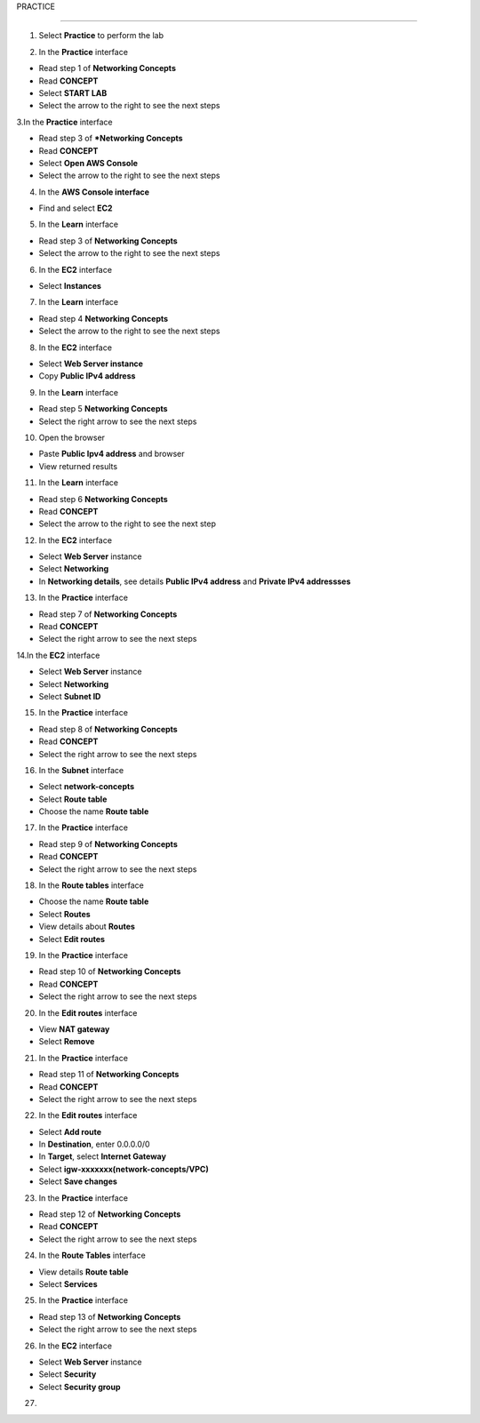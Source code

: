 PRACTICE

================


.. info::

   After watching **Plan**, the player prepares for **Practice**.




1. Select **Practice** to perform the lab


.. image:: pictures/0001a4-practice.png
   :align: center
   :width: 700px


2. In the **Practice** interface


- Read step 1 of **Networking Concepts**

- Read **CONCEPT**

- Select **START LAB**

- Select the arrow to the right to see the next steps


.. image:: pictures/0002a4-practice.png
   :align: center
   :width: 700px


3.In the **Practice** interface


- Read step 3 of ***Networking Concepts**

- Read **CONCEPT**

- Select **Open AWS Console**

- Select the arrow to the right to see the next steps


.. image:: pictures/0003a4-practice.png
   :align: center
   :width: 700px


4. In the **AWS Console interface**


- Find and select **EC2**


.. image:: pictures/0004a4-practice.png
   :align: center
   :width: 700px


5. In the **Learn** interface


- Read step 3 of **Networking Concepts**

- Select the arrow to the right to see the next steps

.. image:: pictures/0005a4-practice.png
   :align: center
   :width: 700px


6. In the **EC2** interface


- Select **Instances**


.. image:: pictures/0006a4-practice.png
   :align: center
   :width: 700px


7. In the **Learn** interface


- Read step 4 **Networking Concepts**

- Select the arrow to the right to see the next steps


.. image:: pictures/0007a4-practice.png
   :align: center
   :width: 700px

8. In the **EC2** interface


- Select **Web Server instance**

- Copy **Public IPv4 address**


.. image:: pictures/0008a4-practice.png
   :align: center
   :width: 700px


9. In the **Learn** interface


- Read step 5 **Networking Concepts**

- Select the right arrow to see the next steps


.. image:: pictures/0009a4-practice.png
   :align: center
   :width: 700px


10. Open the browser


- Paste **Public Ipv4 address** and browser

- View returned results


.. image:: pictures/00010a4-practice.png
   :align: center
   :width: 700px


11. In the **Learn** interface


- Read step 6 **Networking Concepts**

- Read **CONCEPT**

- Select the arrow to the right to see the next step


.. image:: pictures/00011a4-practice.png
   :align: center
   :width: 700px


12. In the **EC2** interface


- Select **Web Server** instance

- Select **Networking**

- In **Networking details**, see details **Public IPv4 address** and **Private IPv4 addressses**


.. image:: pictures/00012a4-practice.png
   :align: center
   :width: 700px


13. In the **Practice** interface


- Read step 7 of **Networking Concepts**

- Read **CONCEPT**

- Select the right arrow to see the next steps


.. image:: pictures/00013a4-practice.png
   :align: center
   :width: 700px


14.In the **EC2** interface


- Select **Web Server** instance

- Select **Networking**

- Select **Subnet ID**


.. image:: pictures/00014a4-practice.png
   :align: center
   :width: 700px


15. In the **Practice** interface


- Read step 8 of **Networking Concepts**

- Read **CONCEPT**

- Select the right arrow to see the next steps


.. image:: pictures/00015a4-practice.png
   :align: center
   :width: 700px


16. In the **Subnet** interface


- Select **network-concepts**

- Select **Route table**

- Choose the name **Route table**


.. image:: pictures/00016a4-practice.png
   :align: center
   :width: 700px


17. In the **Practice** interface


- Read step 9 of **Networking Concepts**

- Read **CONCEPT**

- Select the right arrow to see the next steps


.. image:: pictures/00017a4-practice.png
   :align: center
   :width: 700px


18. In the **Route tables** interface


- Choose the name **Route table**

- Select **Routes**

- View details about **Routes**

- Select **Edit routes**


.. image:: pictures/00018a4-practice.png
   :align: center
   :width: 700px


19. In the **Practice** interface


- Read step 10 of **Networking Concepts**

- Read **CONCEPT**

- Select the right arrow to see the next steps


.. image:: pictures/00019a4-practice.png
   :align: center
   :width: 700px


20. In the **Edit routes** interface


- View **NAT gateway**

- Select **Remove**


.. image:: pictures/00020a4-practice.png
   :align: center
   :width: 700px

21. In the **Practice** interface


- Read step 11 of **Networking Concepts**

- Read **CONCEPT**

- Select the right arrow to see the next steps


.. image:: pictures/00021a4-practice.png
   :align: center
   :width: 700px



22. In the **Edit routes** interface


- Select **Add route**

- In **Destination**, enter 0.0.0.0/0

- In **Target**, select **Internet Gateway**

- Select **igw-xxxxxxx(network-concepts/VPC)**

- Select **Save changes**


.. image:: pictures/00022a4-practice.png
   :align: center
   :width: 700px


23. In the **Practice** interface


- Read step 12 of **Networking Concepts**

- Read **CONCEPT**

- Select the right arrow to see the next steps


.. image:: pictures/00023a4-practice.png
   :align: center
   :width: 700px



24. In the **Route Tables** interface


- View details **Route table**

- Select **Services**


.. image:: pictures/00024a4-practice.png
   :align: center
   :width: 700px


25. In the **Practice** interface


- Read step 13 of **Networking Concepts**

- Select the right arrow to see the next steps


.. image:: pictures/00024a4-practice.png
   :align: center
   :width: 700px


26. In the **EC2** interface


- Select **Web Server** instance

- Select **Security**

- Select **Security group**


.. image:: pictures/00024a4-practice.png
   :align: center
   :width: 700px


27. 








